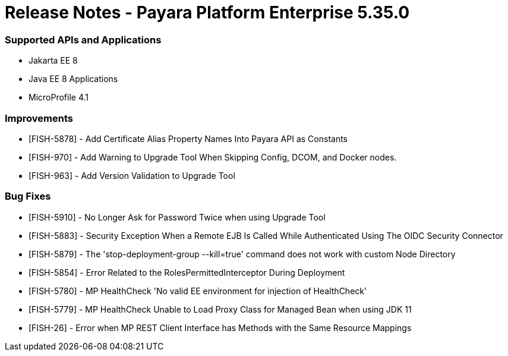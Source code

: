 # Release Notes - Payara Platform Enterprise 5.35.0

### Supported APIs and Applications
* Jakarta EE 8
* Java EE 8 Applications
* MicroProfile 4.1

### Improvements
* [FISH-5878] - Add Certificate Alias Property Names Into Payara API as Constants
* [FISH-970] - Add Warning to Upgrade Tool When Skipping Config, DCOM, and Docker nodes.
* [FISH-963] - Add Version Validation to Upgrade Tool

### Bug Fixes
* [FISH-5910] - No Longer Ask for Password Twice when using Upgrade Tool
* [FISH-5883] - Security Exception When a Remote EJB Is Called While Authenticated Using The OIDC Security Connector
* [FISH-5879] - The 'stop-deployment-group --kill=true' command does not work with custom Node Directory
* [FISH-5854] - Error Related to the RolesPermittedInterceptor During Deployment
* [FISH-5780] - MP HealthCheck 'No valid EE environment for injection of HealthCheck'
* [FISH-5779] - MP HealthCheck Unable to Load Proxy Class for Managed Bean when using JDK 11
* [FISH-26] - Error when MP REST Client Interface has Methods with the Same Resource Mappings
